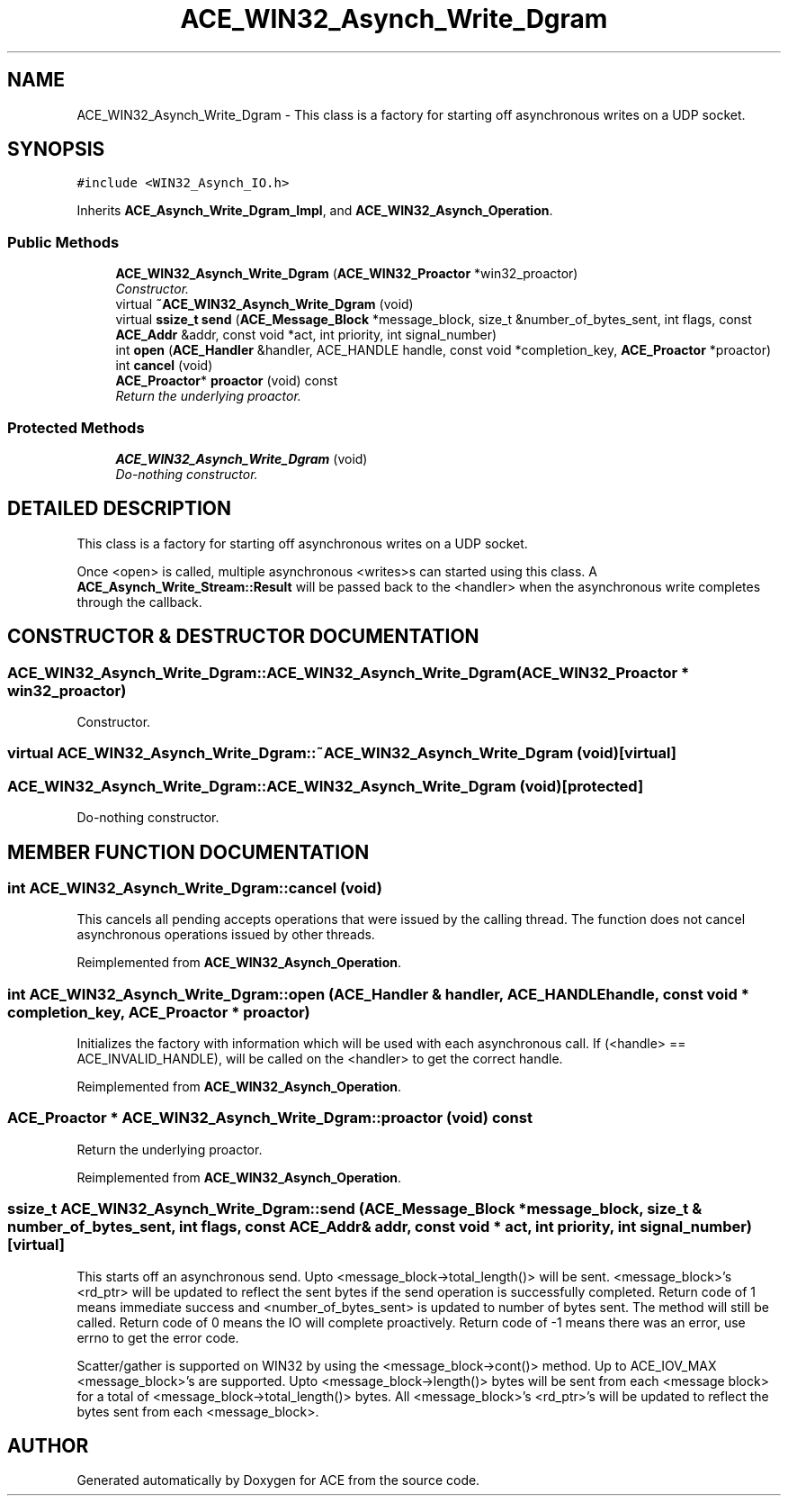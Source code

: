 .TH ACE_WIN32_Asynch_Write_Dgram 3 "5 Oct 2001" "ACE" \" -*- nroff -*-
.ad l
.nh
.SH NAME
ACE_WIN32_Asynch_Write_Dgram \- This class is a factory for starting off asynchronous writes on a UDP socket. 
.SH SYNOPSIS
.br
.PP
\fC#include <WIN32_Asynch_IO.h>\fR
.PP
Inherits \fBACE_Asynch_Write_Dgram_Impl\fR, and \fBACE_WIN32_Asynch_Operation\fR.
.PP
.SS Public Methods

.in +1c
.ti -1c
.RI "\fBACE_WIN32_Asynch_Write_Dgram\fR (\fBACE_WIN32_Proactor\fR *win32_proactor)"
.br
.RI "\fIConstructor.\fR"
.ti -1c
.RI "virtual \fB~ACE_WIN32_Asynch_Write_Dgram\fR (void)"
.br
.ti -1c
.RI "virtual \fBssize_t\fR \fBsend\fR (\fBACE_Message_Block\fR *message_block, size_t &number_of_bytes_sent, int flags, const \fBACE_Addr\fR &addr, const void *act, int priority, int signal_number)"
.br
.ti -1c
.RI "int \fBopen\fR (\fBACE_Handler\fR &handler, ACE_HANDLE handle, const void *completion_key, \fBACE_Proactor\fR *proactor)"
.br
.ti -1c
.RI "int \fBcancel\fR (void)"
.br
.ti -1c
.RI "\fBACE_Proactor\fR* \fBproactor\fR (void) const"
.br
.RI "\fIReturn the underlying proactor.\fR"
.in -1c
.SS Protected Methods

.in +1c
.ti -1c
.RI "\fBACE_WIN32_Asynch_Write_Dgram\fR (void)"
.br
.RI "\fIDo-nothing constructor.\fR"
.in -1c
.SH DETAILED DESCRIPTION
.PP 
This class is a factory for starting off asynchronous writes on a UDP socket.
.PP
.PP
 Once <open> is called, multiple asynchronous <writes>s can started using this class. A \fBACE_Asynch_Write_Stream::Result\fR will be passed back to the <handler> when the asynchronous write completes through the  callback. 
.PP
.SH CONSTRUCTOR & DESTRUCTOR DOCUMENTATION
.PP 
.SS ACE_WIN32_Asynch_Write_Dgram::ACE_WIN32_Asynch_Write_Dgram (\fBACE_WIN32_Proactor\fR * win32_proactor)
.PP
Constructor.
.PP
.SS virtual ACE_WIN32_Asynch_Write_Dgram::~ACE_WIN32_Asynch_Write_Dgram (void)\fC [virtual]\fR
.PP
.SS ACE_WIN32_Asynch_Write_Dgram::ACE_WIN32_Asynch_Write_Dgram (void)\fC [protected]\fR
.PP
Do-nothing constructor.
.PP
.SH MEMBER FUNCTION DOCUMENTATION
.PP 
.SS int ACE_WIN32_Asynch_Write_Dgram::cancel (void)
.PP
This cancels all pending accepts operations that were issued by the calling thread. The function does not cancel asynchronous operations issued by other threads. 
.PP
Reimplemented from \fBACE_WIN32_Asynch_Operation\fR.
.SS int ACE_WIN32_Asynch_Write_Dgram::open (\fBACE_Handler\fR & handler, ACE_HANDLE handle, const void * completion_key, \fBACE_Proactor\fR * proactor)
.PP
Initializes the factory with information which will be used with each asynchronous call. If (<handle> == ACE_INVALID_HANDLE),  will be called on the <handler> to get the correct handle. 
.PP
Reimplemented from \fBACE_WIN32_Asynch_Operation\fR.
.SS \fBACE_Proactor\fR * ACE_WIN32_Asynch_Write_Dgram::proactor (void) const
.PP
Return the underlying proactor.
.PP
Reimplemented from \fBACE_WIN32_Asynch_Operation\fR.
.SS \fBssize_t\fR ACE_WIN32_Asynch_Write_Dgram::send (\fBACE_Message_Block\fR * message_block, size_t & number_of_bytes_sent, int flags, const \fBACE_Addr\fR & addr, const void * act, int priority, int signal_number)\fC [virtual]\fR
.PP
This starts off an asynchronous send. Upto <message_block->total_length()> will be sent. <message_block>'s <rd_ptr> will be updated to reflect the sent bytes if the send operation is successfully completed. Return code of 1 means immediate success and <number_of_bytes_sent> is updated to number of bytes sent. The  method will still be called. Return code of 0 means the IO will complete proactively. Return code of -1 means there was an error, use errno to get the error code.
.PP
Scatter/gather is supported on WIN32 by using the <message_block->cont()> method. Up to ACE_IOV_MAX <message_block>'s are supported. Upto <message_block->length()> bytes will be sent from each <message block> for a total of <message_block->total_length()> bytes. All <message_block>'s <rd_ptr>'s will be updated to reflect the bytes sent from each <message_block>. 

.SH AUTHOR
.PP 
Generated automatically by Doxygen for ACE from the source code.